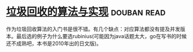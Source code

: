 * [[https://book.douban.com/subject/26821357/][垃圾回收的算法与实现]]    :douban:read:
作为垃圾回收算法的入门书是很不错。有几个缺点：对应算法都没有提及并发版本。最后选的例子为什么要选rubinius(可能因为java话题太大，go在写书的时候还不成熟吧，本书是2010年出的日文版)。
